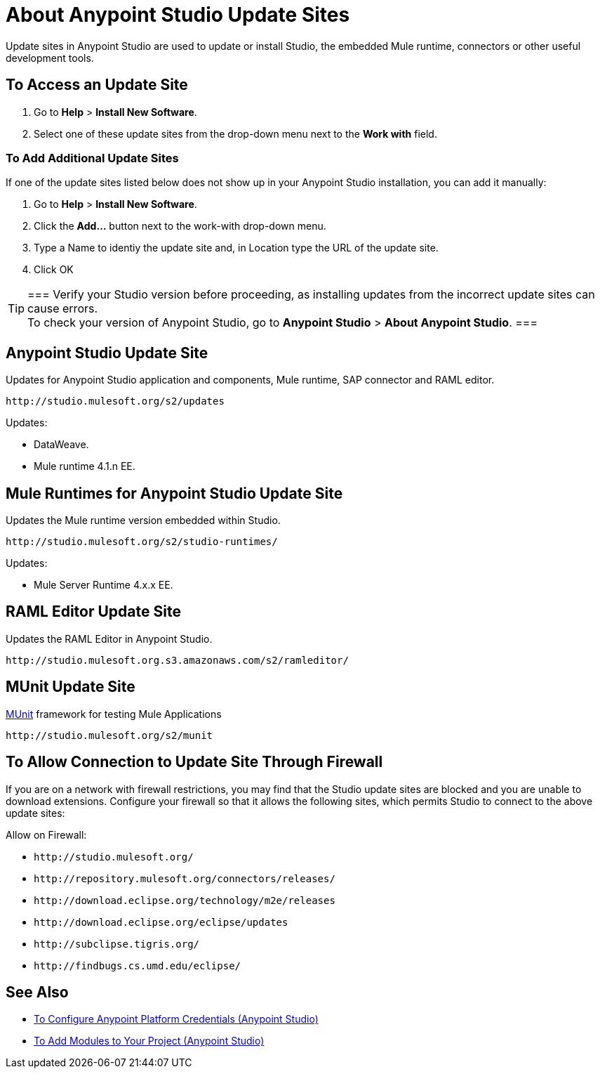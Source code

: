 = About Anypoint Studio Update Sites
:keywords: mule, esb, studio, anypoint studio, update sites, updates, extensions, plug-ins, plugins, download

Update sites in Anypoint Studio are used to update or install Studio, the embedded Mule runtime, connectors or other useful development tools.

== To Access an Update Site

. Go to *Help* > *Install New Software*.
. Select one of these update sites from the drop-down menu next to the *Work with* field. 

=== To Add Additional Update Sites

If one of the update sites listed below does not show up in your Anypoint Studio installation, you can add it manually:

. Go to *Help* > *Install New Software*.
. Click the *Add...* button next to the work-with drop-down menu.
. Type a Name to identiy the update site and, in Location type the URL of the update site.
. Click OK

// *Note*: None of the URLs listed below are accessible from a web browser. Only use them in the Anypoint Studio *Work with* field.

[TIP]
===
Verify your Studio version before proceeding, as installing updates from the incorrect update sites can cause errors. +
To check your version of Anypoint Studio, go to *Anypoint Studio* > *About Anypoint Studio*.
===

== Anypoint Studio Update Site

Updates for Anypoint Studio application and components, Mule runtime, SAP connector and RAML editor.

`+http://studio.mulesoft.org/s2/updates+`

Updates:

* DataWeave.
* Mule runtime 4.1.n EE.

== Mule Runtimes for Anypoint Studio Update Site

Updates the Mule runtime version embedded within Studio.

`+http://studio.mulesoft.org/s2/studio-runtimes/+`

Updates:

*  Mule Server Runtime 4.x.x EE.

// == Patches for Anypoint Studio Update Site
//
// Contains all the patch versions for a given Studio version.
//
// `+http://studio.mulesoft.org/s2/patches/+`

== RAML Editor Update Site

Updates the RAML Editor in Anypoint Studio.

`+http://studio.mulesoft.org.s3.amazonaws.com/s2/ramleditor/+`

== MUnit Update Site

link:/munit/v/2.1/[MUnit] framework for testing Mule Applications

`+http://studio.mulesoft.org/s2/munit+`


== To Allow Connection to Update Site Through Firewall

If you are on a network with firewall restrictions, you may find that the Studio update sites are blocked and you are unable to download extensions. Configure your firewall so that it allows the following sites, which permits Studio to connect to the above update sites:

Allow on Firewall:

* `+http://studio.mulesoft.org/+`

* `+http://repository.mulesoft.org/connectors/releases/+`

* `+http://download.eclipse.org/technology/m2e/releases+`

* `+http://download.eclipse.org/eclipse/updates+`

* `+http://subclipse.tigris.org/+`

* `+http://findbugs.cs.umd.edu/eclipse/+`


== See Also

* link:/anypoint-studio/v/7.2/set-credentials-in-studio-to[To Configure Anypoint Platform Credentials (Anypoint Studio)]
* link:/anypoint-studio/v/7.2/add-modules-in-studio-to[To Add Modules to Your Project (Anypoint Studio)]
